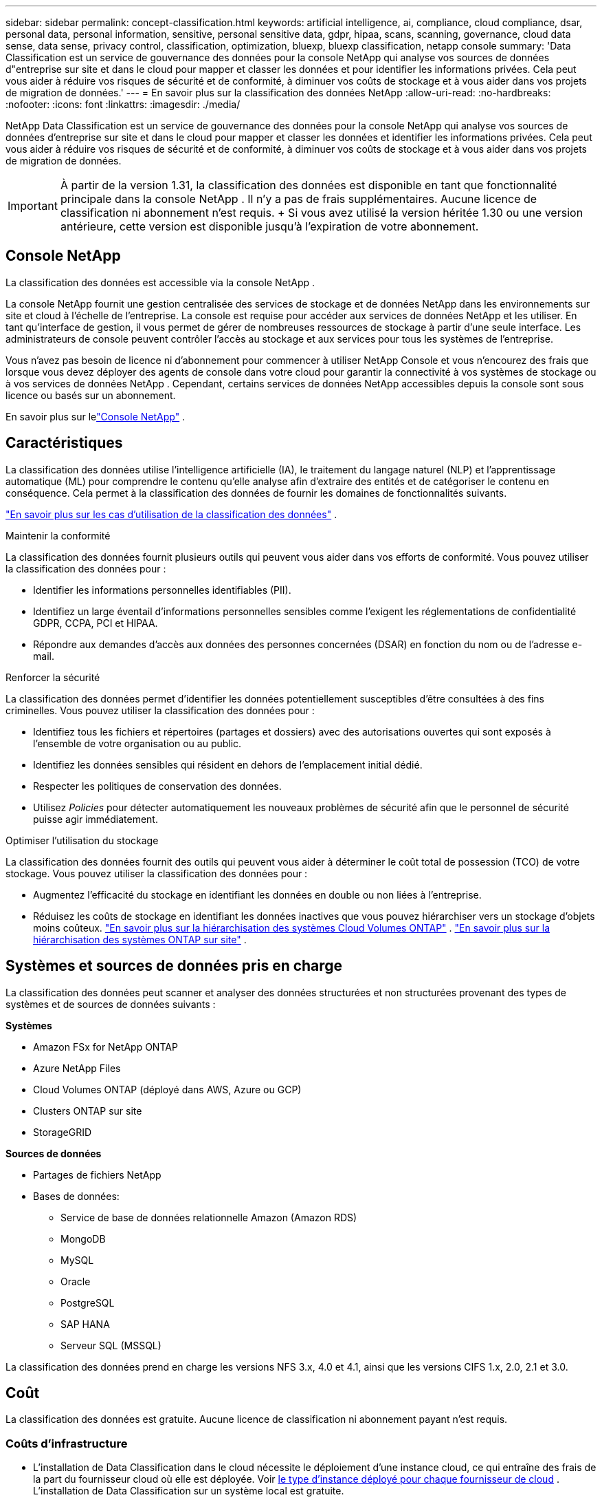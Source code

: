 ---
sidebar: sidebar 
permalink: concept-classification.html 
keywords: artificial intelligence, ai, compliance, cloud compliance, dsar, personal data, personal information, sensitive, personal sensitive data, gdpr, hipaa, scans, scanning,  governance, cloud data sense, data sense, privacy control, classification, optimization, bluexp, bluexp classification, netapp console 
summary: 'Data Classification est un service de gouvernance des données pour la console NetApp qui analyse vos sources de données d"entreprise sur site et dans le cloud pour mapper et classer les données et pour identifier les informations privées. Cela peut vous aider à réduire vos risques de sécurité et de conformité, à diminuer vos coûts de stockage et à vous aider dans vos projets de migration de données.' 
---
= En savoir plus sur la classification des données NetApp
:allow-uri-read: 
:no-hardbreaks: 
:nofooter: 
:icons: font
:linkattrs: 
:imagesdir: ./media/


[role="lead"]
NetApp Data Classification est un service de gouvernance des données pour la console NetApp qui analyse vos sources de données d'entreprise sur site et dans le cloud pour mapper et classer les données et identifier les informations privées. Cela peut vous aider à réduire vos risques de sécurité et de conformité, à diminuer vos coûts de stockage et à vous aider dans vos projets de migration de données.


IMPORTANT: À partir de la version 1.31, la classification des données est disponible en tant que fonctionnalité principale dans la console NetApp .  Il n'y a pas de frais supplémentaires.  Aucune licence de classification ni abonnement n'est requis.  + Si vous avez utilisé la version héritée 1.30 ou une version antérieure, cette version est disponible jusqu'à l'expiration de votre abonnement.



== Console NetApp

La classification des données est accessible via la console NetApp .

La console NetApp fournit une gestion centralisée des services de stockage et de données NetApp dans les environnements sur site et cloud à l'échelle de l'entreprise. La console est requise pour accéder aux services de données NetApp et les utiliser. En tant qu'interface de gestion, il vous permet de gérer de nombreuses ressources de stockage à partir d'une seule interface. Les administrateurs de console peuvent contrôler l’accès au stockage et aux services pour tous les systèmes de l’entreprise.

Vous n'avez pas besoin de licence ni d'abonnement pour commencer à utiliser NetApp Console et vous n'encourez des frais que lorsque vous devez déployer des agents de console dans votre cloud pour garantir la connectivité à vos systèmes de stockage ou à vos services de données NetApp . Cependant, certains services de données NetApp accessibles depuis la console sont sous licence ou basés sur un abonnement.

En savoir plus sur lelink:https://docs.netapp.com/us-en/bluexp-setup-admin/concept-overview.html["Console NetApp"^] .



== Caractéristiques

La classification des données utilise l'intelligence artificielle (IA), le traitement du langage naturel (NLP) et l'apprentissage automatique (ML) pour comprendre le contenu qu'elle analyse afin d'extraire des entités et de catégoriser le contenu en conséquence.  Cela permet à la classification des données de fournir les domaines de fonctionnalités suivants.

https://bluexp.netapp.com/netapp-cloud-data-sense["En savoir plus sur les cas d'utilisation de la classification des données"^] .

.Maintenir la conformité
La classification des données fournit plusieurs outils qui peuvent vous aider dans vos efforts de conformité.  Vous pouvez utiliser la classification des données pour :

* Identifier les informations personnelles identifiables (PII).
* Identifiez un large éventail d’informations personnelles sensibles comme l’exigent les réglementations de confidentialité GDPR, CCPA, PCI et HIPAA.
* Répondre aux demandes d’accès aux données des personnes concernées (DSAR) en fonction du nom ou de l’adresse e-mail.


.Renforcer la sécurité
La classification des données permet d’identifier les données potentiellement susceptibles d’être consultées à des fins criminelles.  Vous pouvez utiliser la classification des données pour :

* Identifiez tous les fichiers et répertoires (partages et dossiers) avec des autorisations ouvertes qui sont exposés à l’ensemble de votre organisation ou au public.
* Identifiez les données sensibles qui résident en dehors de l’emplacement initial dédié.
* Respecter les politiques de conservation des données.
* Utilisez __Policies__ pour détecter automatiquement les nouveaux problèmes de sécurité afin que le personnel de sécurité puisse agir immédiatement.


.Optimiser l'utilisation du stockage
La classification des données fournit des outils qui peuvent vous aider à déterminer le coût total de possession (TCO) de votre stockage.  Vous pouvez utiliser la classification des données pour :

* Augmentez l’efficacité du stockage en identifiant les données en double ou non liées à l’entreprise.
* Réduisez les coûts de stockage en identifiant les données inactives que vous pouvez hiérarchiser vers un stockage d'objets moins coûteux. https://docs.netapp.com/us-en/bluexp-cloud-volumes-ontap/concept-data-tiering.html["En savoir plus sur la hiérarchisation des systèmes Cloud Volumes ONTAP"^] . https://docs.netapp.com/us-en/bluexp-tiering/concept-cloud-tiering.html["En savoir plus sur la hiérarchisation des systèmes ONTAP sur site"^] .




== Systèmes et sources de données pris en charge

La classification des données peut scanner et analyser des données structurées et non structurées provenant des types de systèmes et de sources de données suivants :

*Systèmes*

* Amazon FSx for NetApp ONTAP
* Azure NetApp Files
* Cloud Volumes ONTAP (déployé dans AWS, Azure ou GCP)
* Clusters ONTAP sur site
* StorageGRID


*Sources de données*

* Partages de fichiers NetApp
* Bases de données:
+
** Service de base de données relationnelle Amazon (Amazon RDS)
** MongoDB
** MySQL
** Oracle
** PostgreSQL
** SAP HANA
** Serveur SQL (MSSQL)




La classification des données prend en charge les versions NFS 3.x, 4.0 et 4.1, ainsi que les versions CIFS 1.x, 2.0, 2.1 et 3.0.



== Coût

La classification des données est gratuite.  Aucune licence de classification ni abonnement payant n'est requis.



=== Coûts d'infrastructure

* L'installation de Data Classification dans le cloud nécessite le déploiement d'une instance cloud, ce qui entraîne des frais de la part du fournisseur cloud où elle est déployée. Voir <<L'instance de classification des données,le type d'instance déployé pour chaque fournisseur de cloud>> .  L’installation de Data Classification sur un système local est gratuite.
* La classification des données nécessite que vous ayez déployé un agent de console.  Dans de nombreux cas, vous disposez déjà d’un agent de console en raison d’autres stockages et services que vous utilisez dans la console.  L'instance de l'agent de console entraîne des frais auprès du fournisseur de cloud où elle est déployée. Voir le https://docs.netapp.com/us-en/bluexp-setup-admin/task-install-connector-on-prem.html["type d'instance déployée pour chaque fournisseur de cloud"^] .  L’installation de l’agent de console sur un système local est gratuite.




=== Coûts de transfert de données

Les coûts de transfert de données dépendent de votre configuration.  Si l'instance de classification des données et la source de données se trouvent dans la même zone de disponibilité et la même région, il n'y a aucun coût de transfert de données.  Mais si la source de données, comme un système Cloud Volumes ONTAP , se trouve dans une zone de disponibilité ou une région _différente_, les frais de transfert de données vous seront facturés par votre fournisseur de cloud.  Consultez ces liens pour plus de détails :

* https://aws.amazon.com/ec2/pricing/on-demand/["AWS : Tarifs d'Amazon Elastic Compute Cloud (Amazon EC2)"^]
* https://azure.microsoft.com/en-us/pricing/details/bandwidth/["Microsoft Azure : Détails des tarifs de la bande passante"^]
* https://cloud.google.com/storage-transfer/pricing["Google Cloud : tarifs du service de transfert de stockage"^]




== L'instance de classification des données

Lorsque vous déployez la classification des données dans le cloud, la console déploie l’instance dans le même sous-réseau que l’agent de la console. https://docs.netapp.com/us-en/bluexp-setup-admin/concept-connectors.html["En savoir plus sur l’agent de console."^]

image:diagram_cloud_compliance_instance.png["Un diagramme qui montre une instance de console et une instance de classification des données exécutées chez votre fournisseur de cloud."]

Notez ce qui suit à propos de l’instance par défaut :

* Dans AWS, la classification des données s'exécute sur un https://aws.amazon.com/ec2/instance-types/m6i/["instance m6i.4xlarge"^] avec un disque GP2 de 500 Gio.  L'image du système d'exploitation est Amazon Linux 2.  Lorsqu'il est déployé dans AWS, vous pouvez choisir une taille d'instance plus petite si vous analysez une petite quantité de données.
* Dans Azure, la classification des données s'exécute sur unlink:https://docs.microsoft.com/en-us/azure/virtual-machines/dv3-dsv3-series#dsv3-series["VM Standard_D16s_v3"^] avec un disque de 500 Gio.  L'image du système d'exploitation est Ubuntu 22.04.
* Dans GCP, la classification des données s'exécute sur unlink:https://cloud.google.com/compute/docs/general-purpose-machines#n2_machines["n2-standard-16 VM"^] avec un disque persistant standard de 500 Gio.  L'image du système d'exploitation est Ubuntu 22.04.
* Dans les régions où l’instance par défaut n’est pas disponible, la classification des données s’exécute sur une instance alternative. link:reference-instance-types.html["Voir les types d'instances alternatifs"] .
* L'instance est nommée _CloudCompliance_ avec un hachage généré (UUID) concaténé.  Par exemple : _CloudCompliance-16bb6564-38ad-4080-9a92-36f5fd2f71c7_
* Une seule instance de classification des données est déployée par agent de console.


Vous pouvez également déployer Data Classification sur un hôte Linux dans vos locaux ou sur un hôte chez votre fournisseur de cloud préféré.  Le logiciel fonctionne exactement de la même manière, quelle que soit la méthode d'installation choisie.  Les mises à niveau du logiciel de classification des données sont automatisées tant que l'instance dispose d'un accès Internet.


TIP: L'instance doit rester en cours d'exécution en permanence, car la classification des données analyse en permanence les données.

*Déployer sur différents types d'instances*

Consultez les spécifications suivantes pour les types d’instances :

[cols="18,31,51"]
|===
| Taille du système | Spécifications | Limites 


| Très grand | 32 processeurs, 128 Go de RAM, 1 To de SSD | Peut numériser jusqu'à 500 millions de fichiers. 


| Grand (par défaut) | 16 processeurs, 64 Go de RAM, 500 Go de SSD | Peut numériser jusqu'à 250 millions de fichiers. 
|===
Lors du déploiement de la classification des données dans Azure ou GCP, envoyez un e-mail à ng-contact-data-sense@netapp.com pour obtenir de l’aide si vous souhaitez utiliser un type d’instance plus petit.



== Comment fonctionne l'analyse de classification des données

À un niveau élevé, l’analyse de classification des données fonctionne comme ceci :

. Vous déployez une instance de classification des données dans la console.
. Vous activez le mappage de haut niveau (appelé analyses _Mapping uniquement_) ou l'analyse de niveau profond (appelée analyses _Map & Classify_) sur une ou plusieurs sources de données.
. La classification des données analyse les données à l’aide d’un processus d’apprentissage de l’IA.
. Vous utilisez les tableaux de bord et les outils de reporting fournis pour vous aider dans vos efforts de conformité et de gouvernance.


Une fois que vous avez activé la classification des données et sélectionné les référentiels que vous souhaitez analyser (il s'agit des volumes, des schémas de base de données ou d'autres données utilisateur), l'analyse des données commence immédiatement pour identifier les données personnelles et sensibles.  Dans la plupart des cas, vous devez vous concentrer sur l’analyse des données de production en direct plutôt que sur les sauvegardes, les miroirs ou les sites de reprise après sinistre.  Ensuite, la classification des données cartographie vos données organisationnelles, catégorise chaque fichier et identifie et extrait les entités et les modèles prédéfinis dans les données.  Le résultat de l’analyse est un index des informations personnelles, des informations personnelles sensibles, des catégories de données et des types de fichiers.

La classification des données se connecte aux données comme n’importe quel autre client en montant des volumes NFS et CIFS.  Les volumes NFS sont automatiquement accessibles en lecture seule, tandis que vous devez fournir les informations d'identification Active Directory pour analyser les volumes CIFS.

image:diagram_cloud_compliance_scan.png["Un diagramme qui montre une instance de console et une instance de classification des données exécutées chez votre fournisseur de cloud.  L'instance de classification des données se connecte aux volumes et bases de données NFS et CIFS pour les analyser."]

Après l'analyse initiale, Data Classification analyse en continu vos données de manière circulaire pour détecter les modifications incrémentielles.  C'est pourquoi il est important de maintenir l'instance en cours d'exécution.

Vous pouvez activer et désactiver les analyses au niveau du volume ou au niveau du schéma de base de données.


NOTE: La classification des données n’impose pas de limite à la quantité de données qu’elle peut analyser.  Chaque agent de console prend en charge l'analyse et l'affichage de 500 Tio de données. Pour scanner plus de 500 Tio de données,link:https://docs.netapp.com/us-en/bluexp-setup-admin/concept-connectors.html#connector-installation["installer un autre agent de console"^] alorslink:https://docs.netapp.com/us-en/bluexp-classification/task-deploy-overview.html["déployer une autre instance de classification des données"] .  + L'interface utilisateur de la console affiche les données d'un seul connecteur.  Pour obtenir des conseils sur l'affichage des données de plusieurs agents de console, consultezlink:https://docs.netapp.com/us-en/bluexp-setup-admin/task-manage-multiple-connectors.html#switch-between-connectors["Travailler avec plusieurs agents de console"^] .



== Quelle est la différence entre les analyses de cartographie et de classification

Vous pouvez effectuer deux types d’analyses dans la classification des données :

* **Les analyses de cartographie uniquement** fournissent uniquement un aperçu de haut niveau de vos données et sont effectuées sur des sources de données sélectionnées.  Les analyses de cartographie uniquement prennent moins de temps que les analyses de cartographie et de classification, car elles n'accèdent pas aux fichiers pour voir les données qu'ils contiennent.  Vous souhaiterez peut-être procéder ainsi dans un premier temps pour identifier les domaines de recherche, puis effectuer une analyse de cartographie et de classification sur ces domaines.
* **Les analyses de cartographie et de classification** fournissent une analyse approfondie de vos données.


Pour plus de détails sur les différences entre les analyses de cartographie et de classification, voirlink:task-scanning-overview.html["Quelle est la différence entre les analyses de cartographie et de classification ?"] .



== Informations catégorisées par la classification des données

La classification des données collecte, indexe et attribue des catégories aux données suivantes :

* *Métadonnées standard* sur les fichiers : le type de fichier, sa taille, ses dates de création et de modification, etc.
* *Données personnelles* : Informations personnelles identifiables (PII) telles que les adresses e-mail, les numéros d'identification ou les numéros de carte de crédit, que Data Classification identifie à l'aide de mots, de chaînes et de modèles spécifiques dans les fichiers. link:task-controlling-private-data.html#view-files-that-contain-personal-data["En savoir plus sur les données personnelles"^] .
* *Données personnelles sensibles* : Types particuliers d'informations personnelles sensibles (IPS), telles que les données de santé, l'origine ethnique ou les opinions politiques, telles que définies par le Règlement général sur la protection des données (RGPD) et d'autres réglementations sur la confidentialité. link:task-controlling-private-data.html#view-files-that-contain-sensitive-personal-data["En savoir plus sur les données personnelles sensibles"^] .
* *Catégories* : La classification des données prend les données numérisées et les divise en différents types de catégories.  Les catégories sont des sujets basés sur l'analyse par l'IA du contenu et des métadonnées de chaque fichier. link:task-controlling-private-data.html#view-files-by-categories["En savoir plus sur les catégories"^] .
* *Types* : La classification des données prend les données analysées et les décompose par type de fichier. link:task-controlling-private-data.html#view-files-by-file-types["En savoir plus sur les types"^] .
* *Reconnaissance d'entité de nom* : la classification des données utilise l'IA pour extraire les noms naturels des personnes à partir de documents. link:task-generating-compliance-reports.html["En savoir plus sur la réponse aux demandes d'accès aux données des personnes concernées"^] .




== Présentation du réseau

Data Classification déploie un serveur unique, ou cluster, où vous le souhaitez : dans le cloud ou sur site.  Les serveurs se connectent via des protocoles standard aux sources de données et indexent les résultats dans un cluster Elasticsearch, qui est également déployé sur les mêmes serveurs.  Cela permet la prise en charge des environnements multicloud, cross-cloud, cloud privé et sur site.

La console déploie l’instance de classification des données avec un groupe de sécurité qui active les connexions HTTP entrantes à partir de l’agent de la console.

Lorsque vous utilisez la console en mode SaaS, la connexion à la console est effectuée via HTTPS et les données privées envoyées entre votre navigateur et l'instance de classification des données sont sécurisées par un cryptage de bout en bout à l'aide de TLS 1.2, ce qui signifie que NetApp et des tiers ne peuvent pas les lire.

Les règles sortantes sont complètement ouvertes.  Un accès Internet est nécessaire pour installer et mettre à niveau le logiciel de classification des données et pour envoyer des mesures d'utilisation.

Si vous avez des exigences réseau strictes,link:task-deploy-cloud-compliance.html#prerequisites["en savoir plus sur les points de terminaison contactés par la classification des données"^] .
